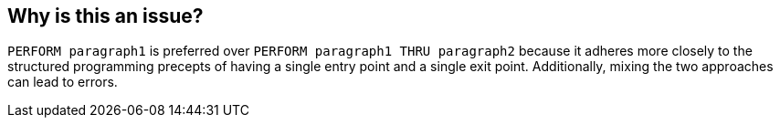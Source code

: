 == Why is this an issue?

``++PERFORM paragraph1++`` is preferred over ``++PERFORM paragraph1 THRU paragraph2++`` because it adheres more closely to the structured programming precepts of having a single entry point and a single exit point. Additionally, mixing the two approaches can lead to errors. 

ifdef::env-github,rspecator-view[]

'''
== Implementation Specification
(visible only on this page)

=== Message

Use "PERFORM" instead


endif::env-github,rspecator-view[]
